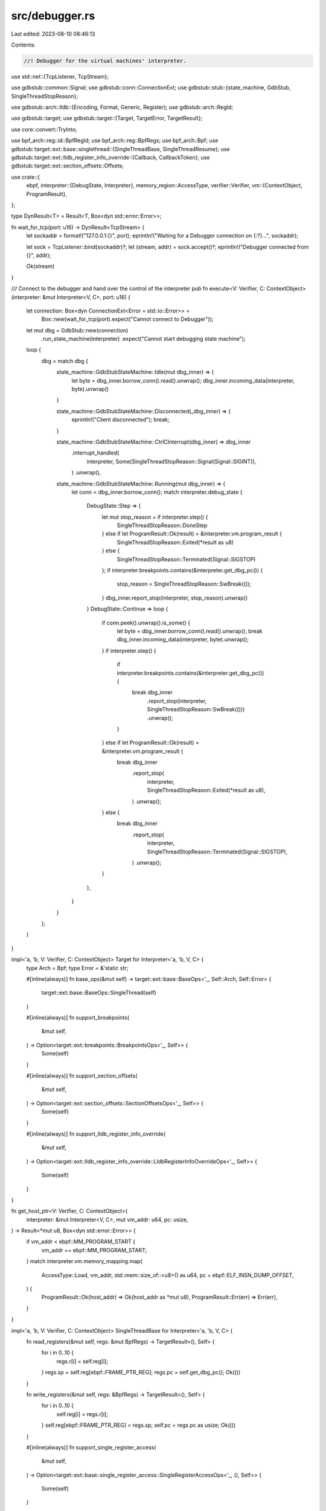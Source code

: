 src/debugger.rs
===============

Last edited: 2023-08-10 08:46:13

Contents:

.. code-block:: rs

    //! Debugger for the virtual machines' interpreter.

use std::net::{TcpListener, TcpStream};

use gdbstub::common::Signal;
use gdbstub::conn::ConnectionExt;
use gdbstub::stub::{state_machine, GdbStub, SingleThreadStopReason};

use gdbstub::arch::lldb::{Encoding, Format, Generic, Register};
use gdbstub::arch::RegId;

use gdbstub::target;
use gdbstub::target::{Target, TargetError, TargetResult};

use core::convert::TryInto;

use bpf_arch::reg::id::BpfRegId;
use bpf_arch::reg::BpfRegs;
use bpf_arch::Bpf;
use gdbstub::target::ext::base::singlethread::{SingleThreadBase, SingleThreadResume};
use gdbstub::target::ext::lldb_register_info_override::{Callback, CallbackToken};
use gdbstub::target::ext::section_offsets::Offsets;

use crate::{
    ebpf,
    interpreter::{DebugState, Interpreter},
    memory_region::AccessType,
    verifier::Verifier,
    vm::{ContextObject, ProgramResult},
};

type DynResult<T> = Result<T, Box<dyn std::error::Error>>;

fn wait_for_tcp(port: u16) -> DynResult<TcpStream> {
    let sockaddr = format!("127.0.0.1:{}", port);
    eprintln!("Waiting for a Debugger connection on {:?}...", sockaddr);

    let sock = TcpListener::bind(sockaddr)?;
    let (stream, addr) = sock.accept()?;
    eprintln!("Debugger connected from {}", addr);

    Ok(stream)
}

/// Connect to the debugger and hand over the control of the interpreter
pub fn execute<V: Verifier, C: ContextObject>(interpreter: &mut Interpreter<V, C>, port: u16) {
    let connection: Box<dyn ConnectionExt<Error = std::io::Error>> =
        Box::new(wait_for_tcp(port).expect("Cannot connect to Debugger"));
    let mut dbg = GdbStub::new(connection)
        .run_state_machine(interpreter)
        .expect("Cannot start debugging state machine");
    loop {
        dbg = match dbg {
            state_machine::GdbStubStateMachine::Idle(mut dbg_inner) => {
                let byte = dbg_inner.borrow_conn().read().unwrap();
                dbg_inner.incoming_data(interpreter, byte).unwrap()
            }

            state_machine::GdbStubStateMachine::Disconnected(_dbg_inner) => {
                eprintln!("Client disconnected");
                break;
            }

            state_machine::GdbStubStateMachine::CtrlCInterrupt(dbg_inner) => dbg_inner
                .interrupt_handled(
                    interpreter,
                    Some(SingleThreadStopReason::Signal(Signal::SIGINT)),
                )
                .unwrap(),

            state_machine::GdbStubStateMachine::Running(mut dbg_inner) => {
                let conn = dbg_inner.borrow_conn();
                match interpreter.debug_state {
                    DebugState::Step => {
                        let mut stop_reason = if interpreter.step() {
                            SingleThreadStopReason::DoneStep
                        } else if let ProgramResult::Ok(result) = &interpreter.vm.program_result {
                            SingleThreadStopReason::Exited(*result as u8)
                        } else {
                            SingleThreadStopReason::Terminated(Signal::SIGSTOP)
                        };
                        if interpreter.breakpoints.contains(&interpreter.get_dbg_pc()) {
                            stop_reason = SingleThreadStopReason::SwBreak(());
                        }
                        dbg_inner.report_stop(interpreter, stop_reason).unwrap()
                    }
                    DebugState::Continue => loop {
                        if conn.peek().unwrap().is_some() {
                            let byte = dbg_inner.borrow_conn().read().unwrap();
                            break dbg_inner.incoming_data(interpreter, byte).unwrap();
                        }
                        if interpreter.step() {
                            if interpreter.breakpoints.contains(&interpreter.get_dbg_pc()) {
                                break dbg_inner
                                    .report_stop(interpreter, SingleThreadStopReason::SwBreak(()))
                                    .unwrap();
                            }
                        } else if let ProgramResult::Ok(result) = &interpreter.vm.program_result {
                            break dbg_inner
                                .report_stop(
                                    interpreter,
                                    SingleThreadStopReason::Exited(*result as u8),
                                )
                                .unwrap();
                        } else {
                            break dbg_inner
                                .report_stop(
                                    interpreter,
                                    SingleThreadStopReason::Terminated(Signal::SIGSTOP),
                                )
                                .unwrap();
                        }
                    },
                }
            }
        };
    }
}

impl<'a, 'b, V: Verifier, C: ContextObject> Target for Interpreter<'a, 'b, V, C> {
    type Arch = Bpf;
    type Error = &'static str;

    #[inline(always)]
    fn base_ops(&mut self) -> target::ext::base::BaseOps<'_, Self::Arch, Self::Error> {
        target::ext::base::BaseOps::SingleThread(self)
    }

    #[inline(always)]
    fn support_breakpoints(
        &mut self,
    ) -> Option<target::ext::breakpoints::BreakpointsOps<'_, Self>> {
        Some(self)
    }

    #[inline(always)]
    fn support_section_offsets(
        &mut self,
    ) -> Option<target::ext::section_offsets::SectionOffsetsOps<'_, Self>> {
        Some(self)
    }

    #[inline(always)]
    fn support_lldb_register_info_override(
        &mut self,
    ) -> Option<target::ext::lldb_register_info_override::LldbRegisterInfoOverrideOps<'_, Self>>
    {
        Some(self)
    }
}

fn get_host_ptr<V: Verifier, C: ContextObject>(
    interpreter: &mut Interpreter<V, C>,
    mut vm_addr: u64,
    pc: usize,
) -> Result<*mut u8, Box<dyn std::error::Error>> {
    if vm_addr < ebpf::MM_PROGRAM_START {
        vm_addr += ebpf::MM_PROGRAM_START;
    }
    match interpreter.vm.memory_mapping.map(
        AccessType::Load,
        vm_addr,
        std::mem::size_of::<u8>() as u64,
        pc + ebpf::ELF_INSN_DUMP_OFFSET,
    ) {
        ProgramResult::Ok(host_addr) => Ok(host_addr as *mut u8),
        ProgramResult::Err(err) => Err(err),
    }
}

impl<'a, 'b, V: Verifier, C: ContextObject> SingleThreadBase for Interpreter<'a, 'b, V, C> {
    fn read_registers(&mut self, regs: &mut BpfRegs) -> TargetResult<(), Self> {
        for i in 0..10 {
            regs.r[i] = self.reg[i];
        }
        regs.sp = self.reg[ebpf::FRAME_PTR_REG];
        regs.pc = self.get_dbg_pc();
        Ok(())
    }

    fn write_registers(&mut self, regs: &BpfRegs) -> TargetResult<(), Self> {
        for i in 0..10 {
            self.reg[i] = regs.r[i];
        }
        self.reg[ebpf::FRAME_PTR_REG] = regs.sp;
        self.pc = regs.pc as usize;
        Ok(())
    }

    #[inline(always)]
    fn support_single_register_access(
        &mut self,
    ) -> Option<target::ext::base::single_register_access::SingleRegisterAccessOps<'_, (), Self>>
    {
        Some(self)
    }

    fn read_addrs(&mut self, start_addr: u64, data: &mut [u8]) -> TargetResult<(), Self> {
        for (vm_addr, val) in (start_addr..).zip(data.iter_mut()) {
            let host_ptr = match get_host_ptr(self, vm_addr, self.pc) {
                Ok(host_ptr) => host_ptr,
                // The debugger is sometimes requesting more data than we have access to, just skip these
                _ => continue,
            };
            *val = unsafe { *host_ptr as u8 };
        }
        Ok(())
    }

    fn write_addrs(&mut self, start_addr: u64, data: &[u8]) -> TargetResult<(), Self> {
        for (_addr, _val) in (start_addr..).zip(data.iter().copied()) {
            eprintln!("Memory write not supported");
        }
        Ok(())
    }

    #[inline(always)]
    fn support_resume(
        &mut self,
    ) -> Option<target::ext::base::singlethread::SingleThreadResumeOps<'_, Self>> {
        Some(self)
    }
}

impl<'a, 'b, V: Verifier, C: ContextObject>
    target::ext::base::single_register_access::SingleRegisterAccess<()>
    for Interpreter<'a, 'b, V, C>
{
    fn read_register(
        &mut self,
        _tid: (),
        reg_id: BpfRegId,
        buf: &mut [u8],
    ) -> TargetResult<usize, Self> {
        match reg_id {
            BpfRegId::Gpr(i) => {
                let r = self.reg[i as usize];
                buf.copy_from_slice(&r.to_le_bytes());
            }
            BpfRegId::Sp => buf.copy_from_slice(&self.reg[ebpf::FRAME_PTR_REG].to_le_bytes()),
            BpfRegId::Pc => buf.copy_from_slice(&self.get_dbg_pc().to_le_bytes()),
            BpfRegId::InstructionCountRemaining => {
                buf.copy_from_slice(&self.vm.context_object_pointer.get_remaining().to_le_bytes())
            }
        }
        Ok(buf.len())
    }

    fn write_register(&mut self, _tid: (), reg_id: BpfRegId, val: &[u8]) -> TargetResult<(), Self> {
        let r = u64::from_le_bytes(
            val.try_into()
                .map_err(|_| TargetError::Fatal("invalid data"))?,
        );

        match reg_id {
            BpfRegId::Gpr(i) => self.reg[i as usize] = r,
            BpfRegId::Sp => self.reg[ebpf::FRAME_PTR_REG] = r,
            BpfRegId::Pc => self.pc = r as usize,
            BpfRegId::InstructionCountRemaining => (),
        }
        Ok(())
    }
}

impl<'a, 'b, V: Verifier, C: ContextObject> SingleThreadResume for Interpreter<'a, 'b, V, C> {
    fn resume(&mut self, signal: Option<Signal>) -> Result<(), Self::Error> {
        if signal.is_some() {
            return Err("no support for continuing with signal");
        }

        self.debug_state = DebugState::Continue;

        Ok(())
    }

    #[inline(always)]
    fn support_single_step(
        &mut self,
    ) -> Option<target::ext::base::singlethread::SingleThreadSingleStepOps<'_, Self>> {
        Some(self)
    }
}

impl<'a, 'b, V: Verifier, C: ContextObject> target::ext::base::singlethread::SingleThreadSingleStep
    for Interpreter<'a, 'b, V, C>
{
    fn step(&mut self, signal: Option<Signal>) -> Result<(), Self::Error> {
        if signal.is_some() {
            return Err("no support for stepping with signal");
        }

        self.debug_state = DebugState::Step;

        Ok(())
    }
}

impl<'a, 'b, V: Verifier, C: ContextObject> target::ext::section_offsets::SectionOffsets
    for Interpreter<'a, 'b, V, C>
{
    fn get_section_offsets(&mut self) -> Result<Offsets<u64>, Self::Error> {
        Ok(Offsets::Sections {
            text: 0,
            data: 0,
            bss: None,
        })
    }
}

impl<'a, 'b, V: Verifier, C: ContextObject> target::ext::breakpoints::Breakpoints
    for Interpreter<'a, 'b, V, C>
{
    #[inline(always)]
    fn support_sw_breakpoint(
        &mut self,
    ) -> Option<target::ext::breakpoints::SwBreakpointOps<'_, Self>> {
        Some(self)
    }
}

impl<'a, 'b, V: Verifier, C: ContextObject> target::ext::breakpoints::SwBreakpoint
    for Interpreter<'a, 'b, V, C>
{
    fn add_sw_breakpoint(
        &mut self,
        addr: u64,
        _kind: bpf_arch::BpfBreakpointKind,
    ) -> TargetResult<bool, Self> {
        self.breakpoints.push(addr);

        Ok(true)
    }

    fn remove_sw_breakpoint(
        &mut self,
        addr: u64,
        _kind: bpf_arch::BpfBreakpointKind,
    ) -> TargetResult<bool, Self> {
        match self.breakpoints.iter().position(|x| *x == addr) {
            None => return Ok(false),
            Some(pos) => self.breakpoints.remove(pos),
        };

        Ok(true)
    }
}

impl<'a, 'b, V: Verifier, C: ContextObject>
    target::ext::lldb_register_info_override::LldbRegisterInfoOverride
    for Interpreter<'a, 'b, V, C>
{
    fn lldb_register_info<'c>(
        &mut self,
        reg_id: usize,
        reg_info: Callback<'c>,
    ) -> Result<CallbackToken<'c>, Self::Error> {
        match BpfRegId::from_raw_id(reg_id) {
            Some((_, None)) | None => Ok(reg_info.done()),
            Some((r, Some(size))) => {
                let name: String = match r {
                    BpfRegId::Gpr(i) => match i {
                        0 => "r0",
                        1 => "r1",
                        2 => "r2",
                        3 => "r3",
                        4 => "r4",
                        5 => "r5",
                        6 => "r6",
                        7 => "r7",
                        8 => "r8",
                        9 => "r9",
                        _ => "unknown",
                    },
                    BpfRegId::Sp => "sp",
                    BpfRegId::Pc => "pc",
                    BpfRegId::InstructionCountRemaining => "remaining",
                }
                .into();
                let set = String::from("General Purpose Registers");
                let generic = match r {
                    BpfRegId::Sp => Some(Generic::Sp),
                    BpfRegId::Pc => Some(Generic::Pc),
                    _ => None,
                };
                let reg = Register {
                    name: &name,
                    alt_name: None,
                    bitsize: (usize::from(size)) * 8,
                    offset: reg_id * (usize::from(size)),
                    encoding: Encoding::Uint,
                    format: Format::Hex,
                    set: &set,
                    gcc: None,
                    dwarf: Some(reg_id),
                    generic,
                    container_regs: None,
                    invalidate_regs: None,
                };
                Ok(reg_info.write(reg))
            }
        }
    }
}

mod bpf_arch {
    use gdbstub::arch::{Arch, SingleStepGdbBehavior};

    /// BPF-specific breakpoint kinds.
    ///
    /// Extracted from the GDB source code [BPF Breakpoint Kinds](https://github.com/bminor/binutils-gdb/blob/9e0f6329352ab9c5e2f278181a3875918cff3b27/gdb/bpf-tdep.c#L205)
    #[derive(Debug)]
    pub enum BpfBreakpointKind {
        /// BPF breakpoint
        BpfBpKindBrkpt,
    }

    impl gdbstub::arch::BreakpointKind for BpfBreakpointKind {
        fn from_usize(kind: usize) -> Option<Self> {
            let kind = match kind {
                0 => BpfBreakpointKind::BpfBpKindBrkpt,
                _ => return None,
            };
            Some(kind)
        }
    }

    /// Implements `Arch` for BPF.
    pub enum Bpf {}

    #[allow(deprecated)]
    impl Arch for Bpf {
        type Usize = u64;
        type Registers = reg::BpfRegs;
        type RegId = reg::id::BpfRegId;
        type BreakpointKind = BpfBreakpointKind;

        #[inline(always)]
        fn single_step_gdb_behavior() -> SingleStepGdbBehavior {
            SingleStepGdbBehavior::Required
        }
    }

    pub mod reg {
        pub use bpf::BpfRegs;

        mod bpf {
            use core::convert::TryInto;

            use gdbstub::arch::Registers;

            /// BPF registers.
            ///
            /// Source: <https://github.com/bminor/binutils-gdb/blob/9e0f6329352ab9c5e2f278181a3875918cff3b27/gdb/bpf-tdep.c#L42>
            #[derive(Debug, Default, Clone, Eq, PartialEq)]
            pub struct BpfRegs {
                /// General purpose registers (R0-R9)
                pub r: [u64; 10],
                /// Stack pointer (R10)
                pub sp: u64,
                /// Program counter (R11)
                pub pc: u64,
            }

            impl Registers for BpfRegs {
                type ProgramCounter = u64;

                fn pc(&self) -> Self::ProgramCounter {
                    self.pc
                }

                fn gdb_serialize(&self, mut write_byte: impl FnMut(Option<u8>)) {
                    macro_rules! write_bytes {
                        ($bytes:expr) => {
                            for b in $bytes {
                                write_byte(Some(*b))
                            }
                        };
                    }

                    // Write GPRs
                    for reg in self.r.iter() {
                        write_bytes!(&reg.to_le_bytes());
                    }

                    // Write stack pointer register
                    write_bytes!(&self.sp.to_le_bytes());
                    // Write program counter register
                    write_bytes!(&self.pc.to_le_bytes());
                }

                fn gdb_deserialize(&mut self, mut bytes: &[u8]) -> Result<(), ()> {
                    // Ensure bytes contains enough data for all 12 registers
                    if bytes.len() < (12 * 8) {
                        return Err(());
                    }

                    let mut next_reg = || {
                        if bytes.len() < 8 {
                            Err(())
                        } else {
                            let (next, rest) = bytes.split_at(8);
                            bytes = rest;
                            Ok(u64::from_le_bytes(next.try_into().unwrap()))
                        }
                    };

                    // Read general purpose register
                    for reg in self.r.iter_mut() {
                        *reg = next_reg()?
                    }
                    self.sp = next_reg()?;
                    self.pc = next_reg()?;

                    if next_reg().is_ok() {
                        return Err(());
                    }

                    Ok(())
                }
            }
        }
        pub mod id {
            use core::num::NonZeroUsize;

            use gdbstub::arch::RegId;

            /// BPF register identifier.
            #[derive(Debug, Clone, Copy)]
            #[non_exhaustive]
            pub enum BpfRegId {
                /// General purpose registers (R0-R9)
                Gpr(u8),
                /// Stack Pointer (R10)
                Sp,
                /// Program Counter (R11)
                Pc,
                /// Instruction Counter (pseudo register)
                InstructionCountRemaining,
            }

            impl RegId for BpfRegId {
                fn from_raw_id(id: usize) -> Option<(BpfRegId, Option<NonZeroUsize>)> {
                    let reg = match id {
                        0..=9 => {
                            return Some((BpfRegId::Gpr(id as u8), Some(NonZeroUsize::new(8)?)))
                        }
                        10 => BpfRegId::Sp,
                        11 => BpfRegId::Pc,
                        12 => BpfRegId::InstructionCountRemaining,
                        _ => return None,
                    };
                    Some((reg, Some(NonZeroUsize::new(8)?)))
                }
            }
        }
    }
}


